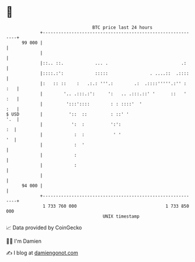 * 👋

#+begin_example
                                    BTC price last 24 hours                    
                +------------------------------------------------------------+ 
         99 000 |                                                            | 
                |                                                            | 
                |::.. ::.            ... .                            .:     | 
                |::::.:':            :::::                . ....::  .::::    | 
                |:   :: ::    :   .:.: '''.:        .:  .::::'''''.:'' : :   | 
                |        '.. .:::.:':     ':   .. .:::.::' '      ::   ' :   | 
                |         ':::'::::        : : ::::'  '                  :   | 
   $ USD        |          '::  ::         : ::' '                       '.  | 
                |           ':  :          ':':                           :  | 
                |            :  :           ' '                           '  | 
                |            :  '                                            | 
                |            :                                               | 
                |            :                                               | 
                |                                                            | 
         94 000 |                                                            | 
                +------------------------------------------------------------+ 
                 1 733 760 000                                  1 733 850 000  
                                        UNIX timestamp                         
#+end_example
📈 Data provided by CoinGecko

🧑‍💻 I'm Damien

✍️ I blog at [[https://www.damiengonot.com][damiengonot.com]]
